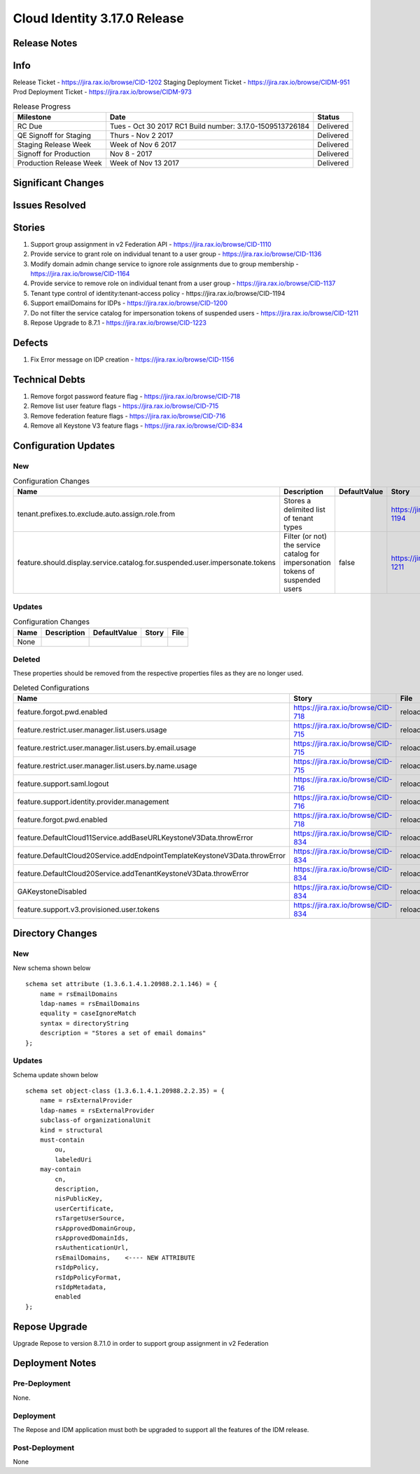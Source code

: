 Cloud Identity 3.17.0 Release
==============================

Release Notes 
--------------

Info
------

Release Ticket  - https://jira.rax.io/browse/CID-1202
Staging Deployment Ticket - https://jira.rax.io/browse/CIDM-951
Prod Deployment Ticket - https://jira.rax.io/browse/CIDM-973

.. csv-table:: Release Progress
   :header: Milestone, Date, Status

   RC Due, Tues - Oct 30 2017 RC1 Build number: 3.17.0-1509513726184, Delivered
   QE Signoff for Staging, Thurs - Nov 2 2017 , Delivered
   Staging Release Week,  Week of Nov 6 2017, Delivered
   Signoff for Production, Nov 8 - 2017, Delivered
   Production Release Week, Week of Nov 13 2017, Delivered


Significant Changes
--------------------


Issues Resolved
----------------

Stories
--------

#. Support group assignment in v2 Federation API - https://jira.rax.io/browse/CID-1110
#. Provide service to grant role on individual tenant to a user group - https://jira.rax.io/browse/CID-1136
#. Modify domain admin change service to ignore role assignments due to group membership - https://jira.rax.io/browse/CID-1164
#. Provide service to remove role on individual tenant from a user group - https://jira.rax.io/browse/CID-1137
#. Tenant type control of identity:tenant-access policy - https://jira.rax.io/browse/CID-1194
#. Support emailDomains for IDPs - https://jira.rax.io/browse/CID-1200
#. Do not filter the service catalog for impersonation tokens of suspended users - https://jira.rax.io/browse/CID-1211
#. Repose Upgrade to 8.7.1 - https://jira.rax.io/browse/CID-1223

Defects
--------

#. Fix Error message on IDP creation - https://jira.rax.io/browse/CID-1156 

Technical Debts
----------------

#. Remove forgot password feature flag - https://jira.rax.io/browse/CID-718
#. Remove list user feature flags - https://jira.rax.io/browse/CID-715
#. Remove federation feature flags - https://jira.rax.io/browse/CID-716
#. Remove all Keystone V3 feature flags - https://jira.rax.io/browse/CID-834

Configuration Updates
----------------------

----
New
----

.. csv-table:: Configuration Changes
   :header: "Name", "Description", "DefaultValue", "Story", "File"

   tenant.prefixes.to.exclude.auto.assign.role.from, Stores a delimited list of tenant types, ,  https://jira.rax.io/browse/CID-1194, reloadable
   feature.should.display.service.catalog.for.suspended.user.impersonate.tokens, Filter (or not) the service catalog for impersonation tokens of suspended users, false,  https://jira.rax.io/browse/CID-1211, reloadable

-------
Updates
-------

.. csv-table:: Configuration Changes
   :header: "Name", "Description", "DefaultValue", "Story", "File"

   None, 

-------
Deleted
-------

These properties should be removed from the respective properties files as they are no longer used.

.. csv-table:: Deleted Configurations
   :header: "Name", "Story", "File"

   feature.forgot.pwd.enabled, https://jira.rax.io/browse/CID-718, reloadable
   feature.restrict.user.manager.list.users.usage, https://jira.rax.io/browse/CID-715, reloadable
   feature.restrict.user.manager.list.users.by.email.usage, https://jira.rax.io/browse/CID-715, reloadable
   feature.restrict.user.manager.list.users.by.name.usage, https://jira.rax.io/browse/CID-715, reloadable
   feature.support.saml.logout, https://jira.rax.io/browse/CID-716, reloadable
   feature.support.identity.provider.management, https://jira.rax.io/browse/CID-716, reloadable
   feature.forgot.pwd.enabled, https://jira.rax.io/browse/CID-718, reloadable
   feature.DefaultCloud11Service.addBaseURLKeystoneV3Data.throwError, https://jira.rax.io/browse/CID-834, reloadable
   feature.DefaultCloud20Service.addEndpointTemplateKeystoneV3Data.throwError, https://jira.rax.io/browse/CID-834, reloadable
   feature.DefaultCloud20Service.addTenantKeystoneV3Data.throwError, https://jira.rax.io/browse/CID-834, reloadable
   GAKeystoneDisabled, https://jira.rax.io/browse/CID-834, reloadable
   feature.support.v3.provisioned.user.tokens, https://jira.rax.io/browse/CID-834, reloadable


Directory Changes
------------------

----
New
----

New schema shown below ::

   schema set attribute (1.3.6.1.4.1.20988.2.1.146) = {
       name = rsEmailDomains
       ldap-names = rsEmailDomains
       equality = caseIgnoreMatch
       syntax = directoryString
       description = "Stores a set of email domains"
   };

--------
Updates
--------
Schema  update shown below ::

  schema set object-class (1.3.6.1.4.1.20988.2.2.35) = {
      name = rsExternalProvider
      ldap-names = rsExternalProvider
      subclass-of organizationalUnit
      kind = structural
      must-contain
          ou,
          labeledUri
      may-contain
          cn,
          description,
          nisPublicKey,
          userCertificate,
          rsTargetUserSource,
          rsApprovedDomainGroup,
          rsApprovedDomainIds,
          rsAuthenticationUrl,
          rsEmailDomains,    <---- NEW ATTRIBUTE
          rsIdpPolicy,
          rsIdpPolicyFormat,
          rsIdpMetadata,
          enabled
  };

Repose Upgrade
---------------

Upgrade Repose to version 8.7.1.0 in order to support group assignment in v2 Federation

Deployment Notes
-----------------

---------------
Pre-Deployment
---------------

None.

-----------
Deployment
-----------

The Repose and IDM application must both be upgraded to support all the features of the IDM release.

---------------
Post-Deployment
---------------

None